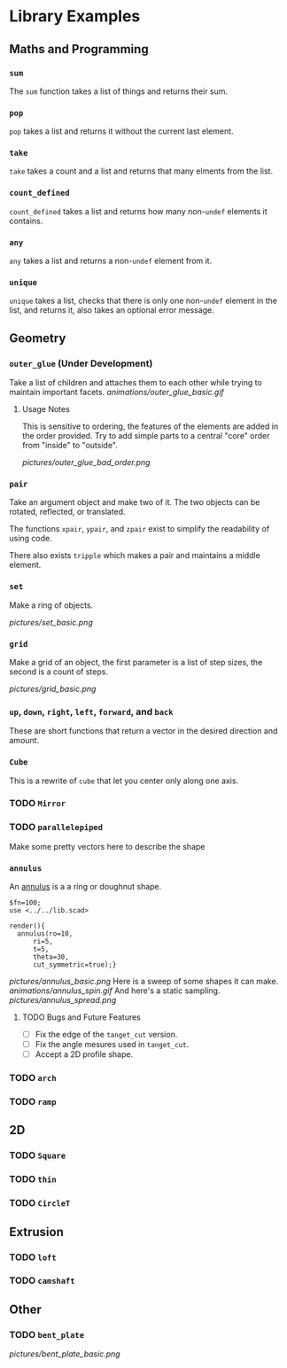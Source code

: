 # Created 2023-03-02 Thu 18:46
#+title: 
* Library Examples
** Maths and Programming
*** =sum=
The =sum= function takes a list of things and returns their sum.
*** =pop=
=pop= takes a list and returns it without the current last element.
*** =take=
=take= takes a count and a list and returns that many elments from the
list.
*** =count_defined=
=count_defined= takes a list and returns how many non-=undef= elements
it contains.
*** =any=
=any= takes a list and returns a non-=undef= element from it.
*** =unique=
=unique= takes a list, checks that there is only one non-=undef=
element in the list, and returns it, also takes an optional error
message.
** Geometry
*** =outer_glue= (Under Development)
Take a list of children and attaches them to each other while trying
to maintain important facets.
[[animations/outer_glue_basic.gif]]

**** Usage Notes
This is sensitive to ordering, the features of the elements are added
in the order provided.  Try to add simple parts to a central "core"
order from "inside" to "outside".

[[pictures/outer_glue_bad_order.png]]
*** =pair=
Take an argument object and make two of it.  The two objects can be
rotated, reflected, or translated.

The functions =xpair=, =ypair=, and =zpair= exist to simplify the
readability of using code.

There also exists =tripple= which makes a pair and maintains a middle element.
*** =set=
Make a ring of objects.

[[pictures/set_basic.png]]
*** =grid=
Make a grid of an object, the first parameter is a list of step sizes,
the second is a count of steps.

[[pictures/grid_basic.png]]
*** =up=, =down=, =right=, =left=, =forward=, and =back=
These are short functions that return a vector in the desired
direction and amount.
*** =Cube=
This is a rewrite of =cube= that let you center only along one axis.
*** TODO =Mirror=
*** TODO =parallelepiped=
Make some pretty vectors here to describe the shape
*** =annulus=
An [[https://en.wikipedia.org/wiki/Annulus][annulus]] is a a ring or doughnut shape.  
#+begin_src SCAD
  $fn=100;
  use <../../lib.scad>

  render(){
  	annulus(ro=10,
  		ri=5,
  		t=5,
  		theta=30,
  		cut_symmetric=true);}
#+end_src
[[pictures/annulus_basic.png]]
Here is a sweep of some shapes it can make.
[[animations/annulus_spin.gif]]
And here's a static sampling.
[[pictures/annulus_spread.png]]
**** TODO Bugs and Future Features
- [ ] Fix the edge of the =tanget_cut= version.
- [ ] Fix the angle mesures used in =tanget_cut=.
- [ ] Accept a 2D profile shape.
*** TODO =arch=
*** TODO =ramp=
** 2D
*** TODO =Square=
*** TODO =thin=
*** TODO =CircleT=
** Extrusion
*** TODO =loft=
*** TODO =camshaft=
** Other
*** TODO =bent_plate=
[[pictures/bent_plate_basic.png]]
